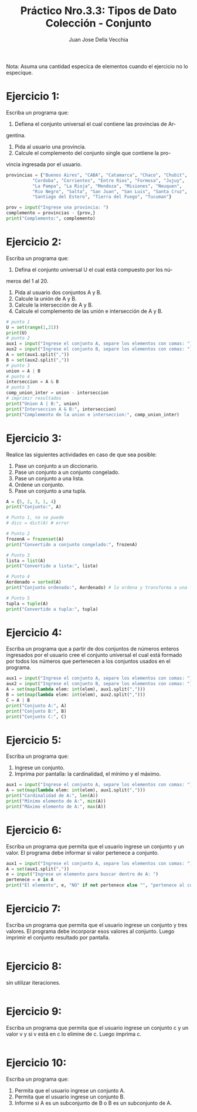 #+TITLE: Práctico Nro.3.3: Tipos de Dato Colección - Conjunto
#+AUTHOR: Juan Jose Della Vecchia
#+STARTUP: overview

Nota: Asuma una cantidad especíca de elementos cuando el ejercicio no lo
especique.

* Ejercicio 1:
Escriba un programa que:
1. Defiena el conjunto universal el cual contiene las provincias de Ar-
gentina.
2. Pida al usuario una provincia.
3. Calcule el complemento del conjunto single que contiene la pro-
vincia ingresada por el usuario.
#+begin_src python
provincias = {"Buenos Aires", "CABA", "Catamarca", "Chaco", "Chubit", 
	      "Cordoba", "Corrientes", "Entre Rios", "Formosa", "Jujuy",
	      "La Pampa", "La Rioja", "Mendoza", "Misiones", "Neuquen",
	      "Rio Negro", "Salta", "San Juan", "San Luis", "Santa Cruz",
	      "Santiago del Estero", "Tierra del Fuego", "Tucuman"}

prov = input("Ingrese una provincia: ")
complemento = provincias - {prov,}
print("Complemento:", complemento)
#+end_src

* Ejercicio 2:
Escriba un programa que:
1. Defina el conjunto universal U el cual está compuesto por los nú-
meros del 1 al 20.
2. Pida al usuario dos conjuntos A y B.
3. Calcule la unión de A y B.
4. Calcule la intersección de A y B.
5. Calcule el complemento de las unión e intersección de A y B.
#+begin_src python
# punto 1
U = set(range(1,21))
print(U)
# punto 2
aux1 = input("Ingrese el conjunto A, separe los elementos con comas: ") 
aux2 = input("Ingrese el conjunto B, separe los elementos con comas: ") 
A = set(aux1.split(","))
B = set(aux2.split(","))
# punto 3
union = A | B
# punto 4
interseccion = A & B
# punto 5
comp_union_inter = union - interseccion
# imprimir resultados
print("Union A | B:", union)
print("Interseccion A & B:", interseccion)
print("Complemento de la union e interseccion:", comp_union_inter)
#+end_src

* Ejercicio 3:
Realice las siguientes actividades en caso de que sea posible:
1. Pase un conjunto a un diccionario.
2. Pase un conjunto a un conjunto congelado.
3. Pase un conjunto a una lista.
4. Ordene un conjunto.
5. Pase un conjunto a una tupla.
#+begin_src python
A = {5, 2, 3, 1, 4}
print("Conjunto:", A)

# Punto 1, no se puede
# dicc = dict(A) # error

# Punto 2
frozenA = frozenset(A)
print("Convertido a conjunto congelado:", frozenA)

# Punto 3
lista = list(A)
print("Convertido a lista:", lista)

# Punto 4
Aordenado = sorted(A)
print("Conjunto ordenado:", Aordenado) # lo ordena y transforma a una lista

# Punto 5
tupla = tuple(A)
print("Convertido a tupla:", tupla)
#+end_src

* Ejercicio 4:
Escriba un programa que a partir de dos conjuntos de números
enteros ingresados por el usuario cree el conjunto universal el cual está
formado por todos los números que pertenecen a los conjuntos usados
en el programa.
#+begin_src python
aux1 = input("Ingrese el conjunto A, separe los elementos con comas: ") 
aux2 = input("Ingrese el conjunto B, separe los elementos con comas: ") 
A = set(map(lambda elem: int(elem), aux1.split(",")))
B = set(map(lambda elem: int(elem), aux2.split(",")))
C = A | B
print("Conjunto A:", A)
print("Conjunto B:", B)
print("Conjunto C:", C)
#+end_src

* Ejercicio 5:
Escriba un programa que:
1. Ingrese un conjunto.
2. Imprima por pantalla: la cardinalidad, el mínimo y el máximo.
#+begin_src python
aux1 = input("Ingrese el conjunto A, separe los elementos con comas: ") 
A = set(map(lambda elem: int(elem), aux1.split(",")))
print("Cardinalidad de A:", len(A))
print("Mínimo elemento de A:", min(A))
print("Máximo elemento de A:", max(A))
#+end_src

* Ejercicio 6:
Escriba un programa que permita que el usuario ingrese un
conjunto y un valor. El programa debe informar si valor pertenece a
conjunto.
#+begin_src python
aux1 = input("Ingrese el conjunto A, separe los elementos con comas: ") 
A = set(aux1.split(","))
e = input("Ingrese un elemento para buscar dentro de A: ")
pertenece = e in A
print("El elemento", e, "NO" if not pertenece else "", "pertenece al conjunto", A)
#+end_src

* Ejercicio 7:
Escriba un programa que permita que el usuario ingrese un
conjunto y tres valores. El programa debe incorporar esos valores al
conjunto. Luego imprimir el conjunto resultado por pantalla.
#+begin_src python

#+end_src

* Ejercicio 8:
sin utilizar iteraciones.
#+begin_src python

#+end_src

* Ejercicio 9:
Escriba un programa que permita que el usuario ingrese un
conjunto c y un valor v y si v está en c lo elimine de c. Luego imprima
c.
#+begin_src python

#+end_src

* Ejercicio 10:
Escriba un programa que:
1. Permita que el usuario ingrese un conjunto A.
2. Permita que el usuario ingrese un conjunto B.
3. Informe si A es un subconjunto de B o B es un subconjunto de A.
#+begin_src python

#+end_src
